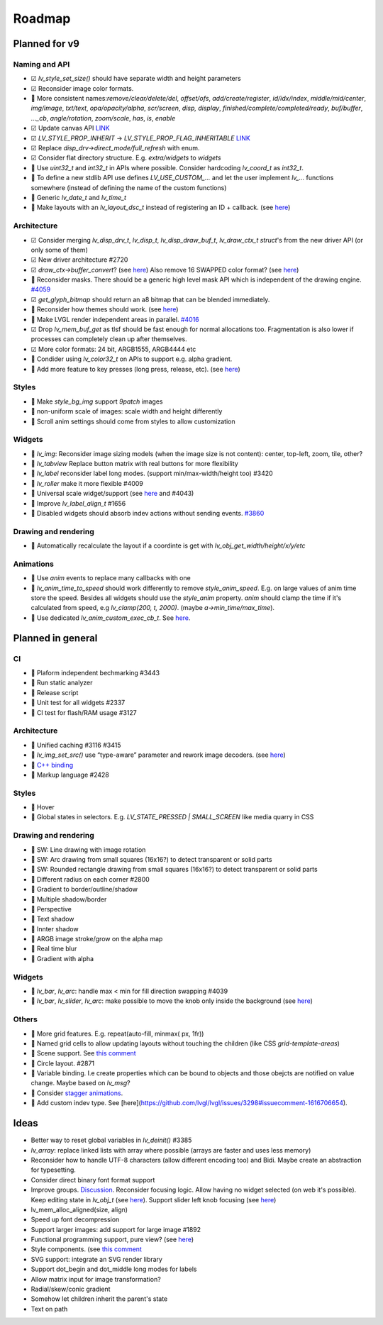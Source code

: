 
.. |check| replace:: ☑

.. |uncheck| replace:: 🔲️


Roadmap
=======

Planned for v9
--------------

Naming and API
~~~~~~~~~~~~~~

- |check| `lv_style_set_size()` should have separate width and height parameters
- |check| Reconsider image color formats.
- |uncheck| More consistent names:`remove/clear/delete/del`, `offset/ofs`, `add/create/register`, `id/idx/index`, `middle/mid/center`, `img/image`, `txt/text`, `opa/opacity/alpha`, `scr/screen`, `disp, display`, `finished/complete/completed/ready`, `buf/buffer`,  `..._cb`, `angle/rotation`, `zoom/scale`, `has`, `is`, `enable`
- |check| Update canvas API `LINK <https://github.com/lvgl/lvgl/issues/3393>`__
- |check| `LV_STYLE_PROP_INHERIT` -> `LV_STYLE_PROP_FLAG_INHERITABLE`
  `LINK <https://github.com/lvgl/lvgl/pull/3390#discussion_r885915769>`__
- |check| Replace `disp_drv->direct_mode/full_refresh` with enum.
- |check| Consider flat directory structure. E.g. `extra/widgets` to `widgets`
- |uncheck| Use `uint32_t` and `int32_t` in APIs where possible. Consider hardcoding `lv_coord_t` as `int32_t`.
- |uncheck| To define a new stdlib API use defines `LV_USE_CUSTOM_...` and
  let the user implement `lv_...` functions somewhere (instead of defining the name of the custom functions)
- |uncheck| Generic `lv_date_t` and `lv_time_t`
- |uncheck| Make layouts with an `lv_layout_dsc_t` instead of registering an ID + callback.
  (see `here <https://github.com/lvgl/lvgl/issues/3481#issuecomment-1206434501>`__)

Architecture
~~~~~~~~~~~~

- |check| Consider merging `lv_disp_drv_t`, `lv_disp_t`, `lv_disp_draw_buf_t`, `lv_draw_ctx_t` `struct`'s from the new driver API (or only some of them)
- |check| New driver architecture #2720
- |check| `draw_ctx->buffer_convert`?
  (see `here <https://github.com/lvgl/lvgl/issues/3379#issuecomment-1147954592>`__)
  Also remove 16 SWAPPED color format?
  (see `here <https://github.com/lvgl/lvgl/issues/3379#issuecomment-1140886258>`__)
- |uncheck| Reconsider masks. There should be a generic high level mask API which is independent of the drawing engine.
  `#4059 <https://github.com/lvgl/lvgl/issues/4059>`__
- |check| `get_glyph_bitmap` should return an a8 bitmap that can be blended immediately.
- |uncheck| Reconsider how themes should work.
  (see `here <https://github.com/lvgl/lvgl/pull/3390#pullrequestreview-990710921>`__)
- |uncheck| Make LVGL render independent areas in parallel.
  `#4016 <https://github.com/lvgl/lvgl/issues/4016>`__
- |check| Drop `lv_mem_buf_get` as tlsf should be fast enough for normal allocations too.
  Fragmentation is also lower if processes can completely clean up after themselves.
- |check| More color formats: 24 bit, ARGB1555, ARGB4444 etc
- |uncheck| Condider using `lv_color32_t` on APIs to support e.g. alpha gradient.
- |uncheck| Add more feature to key presses (long press, release, etc).
  (see `here <https://forum.lvgl.io/t/keypad-input-device-why-lv-event-long-pressed-only-on-enter/10263>`__)

Styles
~~~~~~

- |uncheck| Make `style_bg_img` support `9patch` images
- |uncheck| non-uniform scale of images: scale width and height differently
- |uncheck| Scroll anim settings should come from styles to allow customization

Widgets
~~~~~~~

- |uncheck| `lv_img`: Reconsider image sizing models
  (when the image size is not content): center, top-left, zoom, tile, other?
- |uncheck| `lv_tabview` Replace button matrix with real buttons for more flexibility
- |uncheck| `lv_label` reconsider label long modes. (support min/max-width/height too) #3420
- |uncheck| `lv_roller` make it more flexible #4009
- |uncheck| Universal scale widget/support
  (see `here <https://forum.lvgl.io/t/linear-meter-bar-with-ticks/10986>`__ and #4043)
- |uncheck| Improve `lv_label_align_t` #1656
- |uncheck| Disabled widgets should absorb indev actions without sending events. `#3860 <https://github.com/lvgl/lvgl/issues/3860>`__

Drawing and rendering
~~~~~~~~~~~~~~~~~~~~~

- |uncheck| Automatically recalculate the layout if a coordinte is get with `lv_obj_get_width/height/x/y/etc`

Animations
~~~~~~~~~~

- |uncheck| Use `anim` events to replace many callbacks with one
- |uncheck| `lv_anim_time_to_speed` should work differently to remove
  `style_anim_speed`. E.g. on large values of anim time store the
  speed. Besides all widgets should use the `style_anim` property.
  `anim` should clamp the time if it's calculated from speed, e.g
  `lv_clamp(200, t, 2000)`. (maybe `a->min_time/max_time`).
- |uncheck| Use dedicated `lv_anim_custom_exec_cb_t`.
  See `here <https://forum.lvgl.io/t/custom-exec-cb-prevents-lv-anim-del-obj-null/10266>`__.

Planned in general
------------------

CI
~~

- |uncheck| Plaform independent bechmarking #3443
- |uncheck| Run static analyzer
- |uncheck| Release script
- |uncheck| Unit test for all widgets #2337
- |uncheck| CI test for flash/RAM usage #3127


Architecture
~~~~~~~~~~~~

- |uncheck| Unified caching #3116 #3415
- |uncheck| `lv_img_set_src()` use “type-aware” parameter and rework image decoders.
  (see `here <https://github.com/lvgl/lvgl/tree/arch/img-decode-rework>`__)
- |uncheck| `C++ binding <https://github.com/lvgl/lv_binding_cpp>`__
- |uncheck| Markup language #2428


Styles
~~~~~~

- |uncheck| Hover
- |uncheck| Global states in selectors. E.g. `LV_STATE_PRESSED | SMALL_SCREEN` like media quarry in CSS


Drawing and rendering
~~~~~~~~~~~~~~~~~~~~~

- |uncheck| SW: Line drawing with image rotation
- |uncheck| SW: Arc drawing from small squares (16x16?) to detect transparent or solid parts
- |uncheck| SW: Rounded rectangle drawing from small squares (16x16?) to detect transparent or solid parts
- |uncheck| Different radius on each corner #2800
- |uncheck| Gradient to border/outline/shadow
- |uncheck| Multiple shadow/border
- |uncheck| Perspective
- |uncheck| Text shadow
- |uncheck| Innter shadow
- |uncheck| ARGB image stroke/grow on the alpha map
- |uncheck| Real time blur
- |uncheck| Gradient with alpha


Widgets
~~~~~~~

- |uncheck| `lv_bar`, `lv_arc`: handle max < min for fill direction swapping #4039
- |uncheck| `lv_bar`, `lv_slider`, `lv_arc`: make possible to move the knob only inside the background (see `here <https://forum.lvgl.io/t/slider-knob-out-of-the-track/11956>`__)

Others
~~~~~~

- |uncheck| More grid features. E.g. repeat(auto-fill, minmax( px, 1fr))
- |uncheck| Named grid cells to allow updating layouts without touching the children (like CSS `grid-template-areas`)
- |uncheck| Scene support. See `this comment <https://github.com/lvgl/lvgl/issues/2790#issuecomment-965100911>`__
- |uncheck| Circle layout. #2871
- |uncheck| Variable binding. I.e create properties which can be bound to
  objects and those obejcts are notified on value change. Maybe based on `lv_msg`?
- |uncheck| Consider `stagger animations <https://greensock.com/docs/v3/Staggers>`__.
- |uncheck| Add custom indev type. See [here](https://github.com/lvgl/lvgl/issues/3298#issuecomment-1616706654).

Ideas
-----

- Better way to reset global variables in `lv_deinit()` #3385
- `lv_array`: replace linked lists with array where possible (arrays are faster and uses less memory)
- Reconsider how to handle UTF-8 characters (allow different encoding too) and Bidi. Maybe create an abstraction for typesetting.
- Consider direct binary font format support
- Improve groups. `Discussion <https://forum.lvgl.io/t/lv-group-tabindex/2927/3>`__.
  Reconsider focusing logic. Allow having no widget selected (on web it's possible). Keep editing state in `lv_obj_t`
  (see `here <https://github.com/lvgl/lvgl/issues/3646>`__). Support slider
  left knob focusing (see `here <https://github.com/lvgl/lvgl/issues/3246>`__)
- lv_mem_alloc_aligned(size, align)
- Speed up font decompression
- Support larger images: add support for large image #1892
- Functional programming support, pure view?
  (see `here <https://www.freecodecamp.org/news/the-revolution-of-pure-views-aed339db7da4/>`__)
- Style components. (see `this comment <https://github.com/lvgl/lvgl/issues/2790#issuecomment-965100911>`__
- SVG support: integrate an SVG render library
- Support dot_begin and dot_middle long modes for labels
- Allow matrix input for image transformation?
- Radial/skew/conic gradient
- Somehow let children inherit the parent's state
- Text on path
